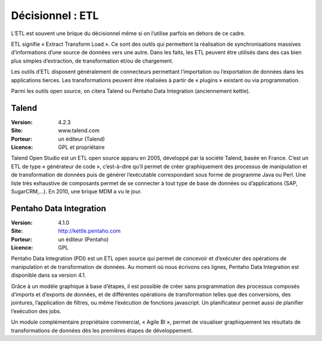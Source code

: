 Décisionnel : ETL
=================

L’ETL est souvent une brique du décisionnel même si on l’utilise parfois en dehors de ce cadre.

ETL signifie « Extract Transform Load ». Ce sont des outils qui permettent la réalisation de synchronisations massives d’informations d’une source de données vers une autre. Dans les faits, les ETL peuvent être utilisés dans des cas bien plus simples d’extraction, de transformation et/ou de chargement.

Les outils d’ETL disposent généralement de connecteurs permettant l’importation ou l’exportation de données dans les applications tierces. Les transformations peuvent être réalisées à partir de « plugins » existant ou via programmation.

Parmi les outils open source, on citera Talend ou Pentaho Data Integration (anciennement kettle).


Talend
------

:Version: 4.2.3
:Site: www.talend.com
:Porteur: un éditeur (Talend)
:Licence: GPL et propriétaire

Talend Open Studio est un ETL open source apparu en 2005, développé par la société Talend, basée en France. C’est un ETL de type « générateur de code », c’est-à-dire qu’il permet de créer graphiquement des processus de manipulation et de transformation de données puis de générer l’exécutable correspondant sous forme de programme Java ou Perl. Une liste très exhaustive de composants permet de se connecter à tout type de base de données ou d’applications (SAP, SugarCRM,…). En 2010, une brique MDM a vu le jour.


Pentaho Data Integration
------------------------

:Version: 4.1.0
:Site: http://kettle.pentaho.com
:Porteur: un éditeur (Pentaho)
:Licence: GPL

Pentaho Data Integration (PDI) est un ETL open source qui permet de concevoir et d’exécuter des opérations de manipulation et de transformation de données. Au moment où nous écrivons ces lignes,  Pentaho Data Integration est disponible dans sa version 4.1.

Grâce à un modèle graphique à base d’étapes, il est possible de créer sans programmation des processus composés d’imports et d’exports de données, et de différentes opérations de transformation telles que des conversions, des jointures, l’application de filtres, ou même l’exécution de fonctions javascript. Un planificateur permet aussi de planifier l’exécution des jobs.

Un module complémentaire propriétaire commercial, « Agile BI », permet de visualiser graphiquement les résultats de transformations de données dès les premières étapes de développement.
